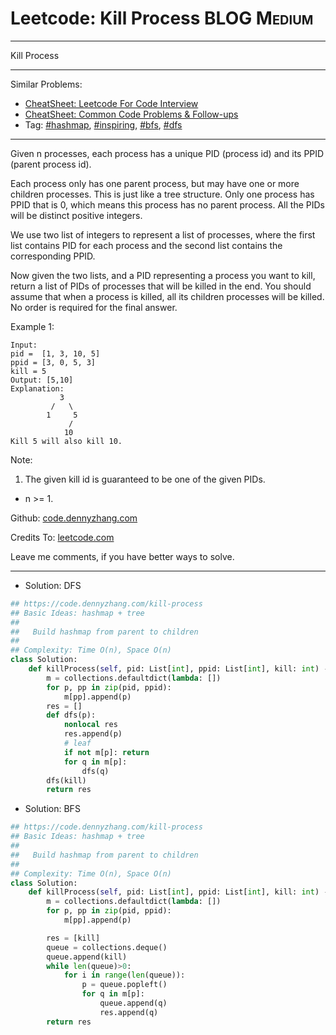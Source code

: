 * Leetcode: Kill Process                                         :BLOG:Medium:
#+STARTUP: showeverything
#+OPTIONS: toc:nil \n:t ^:nil creator:nil d:nil
:PROPERTIES:
:type:     hashmap, inspiring, dfs, bfs
:END:
---------------------------------------------------------------------
Kill Process
---------------------------------------------------------------------
#+BEGIN_HTML
<a href="https://github.com/dennyzhang/code.dennyzhang.com/tree/master/problems/kill-process"><img align="right" width="200" height="183" src="https://www.dennyzhang.com/wp-content/uploads/denny/watermark/github.png" /></a>
#+END_HTML
Similar Problems:
- [[https://cheatsheet.dennyzhang.com/cheatsheet-leetcode-A4][CheatSheet: Leetcode For Code Interview]]
- [[https://cheatsheet.dennyzhang.com/cheatsheet-followup-A4][CheatSheet: Common Code Problems & Follow-ups]]
- Tag: [[https://code.dennyzhang.com/review-hashmap][#hashmap]], [[https://code.dennyzhang.com/review-inspiring][#inspiring]], [[https://code.dennyzhang.com/review-bfs][#bfs]], [[https://code.dennyzhang.com/review-dfs][#dfs]]
---------------------------------------------------------------------
Given n processes, each process has a unique PID (process id) and its PPID (parent process id).

Each process only has one parent process, but may have one or more children processes. This is just like a tree structure. Only one process has PPID that is 0, which means this process has no parent process. All the PIDs will be distinct positive integers.

We use two list of integers to represent a list of processes, where the first list contains PID for each process and the second list contains the corresponding PPID.

Now given the two lists, and a PID representing a process you want to kill, return a list of PIDs of processes that will be killed in the end. You should assume that when a process is killed, all its children processes will be killed. No order is required for the final answer.

Example 1:
#+BEGIN_EXAMPLE
Input: 
pid =  [1, 3, 10, 5]
ppid = [3, 0, 5, 3]
kill = 5
Output: [5,10]
Explanation: 
           3
         /   \
        1     5
             /
            10
Kill 5 will also kill 10.
#+END_EXAMPLE

Note:

1. The given kill id is guaranteed to be one of the given PIDs.
- n >= 1.

Github: [[https://github.com/dennyzhang/code.dennyzhang.com/tree/master/problems/kill-process][code.dennyzhang.com]]

Credits To: [[https://leetcode.com/problems/kill-process/description/][leetcode.com]]

Leave me comments, if you have better ways to solve.
---------------------------------------------------------------------
- Solution: DFS
#+BEGIN_SRC python
## https://code.dennyzhang.com/kill-process
## Basic Ideas: hashmap + tree
##
##   Build hashmap from parent to children
##
## Complexity: Time O(n), Space O(n)
class Solution:
    def killProcess(self, pid: List[int], ppid: List[int], kill: int) -> List[int]:
        m = collections.defaultdict(lambda: [])
        for p, pp in zip(pid, ppid):
            m[pp].append(p)
        res = []
        def dfs(p):
            nonlocal res
            res.append(p)
            # leaf
            if not m[p]: return
            for q in m[p]:
                dfs(q)
        dfs(kill)
        return res
#+END_SRC

- Solution: BFS
#+BEGIN_SRC python
## https://code.dennyzhang.com/kill-process
## Basic Ideas: hashmap + tree
##
##   Build hashmap from parent to children
##
## Complexity: Time O(n), Space O(n)
class Solution:
    def killProcess(self, pid: List[int], ppid: List[int], kill: int) -> List[int]:
        m = collections.defaultdict(lambda: [])
        for p, pp in zip(pid, ppid):
            m[pp].append(p)

        res = [kill]
        queue = collections.deque()
        queue.append(kill)
        while len(queue)>0:
            for i in range(len(queue)):
                p = queue.popleft()
                for q in m[p]:
                    queue.append(q)
                    res.append(q)
        return res
#+END_SRC

#+BEGIN_HTML
<div style="overflow: hidden;">
<div style="float: left; padding: 5px"> <a href="https://www.linkedin.com/in/dennyzhang001"><img src="https://www.dennyzhang.com/wp-content/uploads/sns/linkedin.png" alt="linkedin" /></a></div>
<div style="float: left; padding: 5px"><a href="https://github.com/dennyzhang"><img src="https://www.dennyzhang.com/wp-content/uploads/sns/github.png" alt="github" /></a></div>
<div style="float: left; padding: 5px"><a href="https://www.dennyzhang.com/slack" target="_blank" rel="nofollow"><img src="https://www.dennyzhang.com/wp-content/uploads/sns/slack.png" alt="slack"/></a></div>
</div>
#+END_HTML
